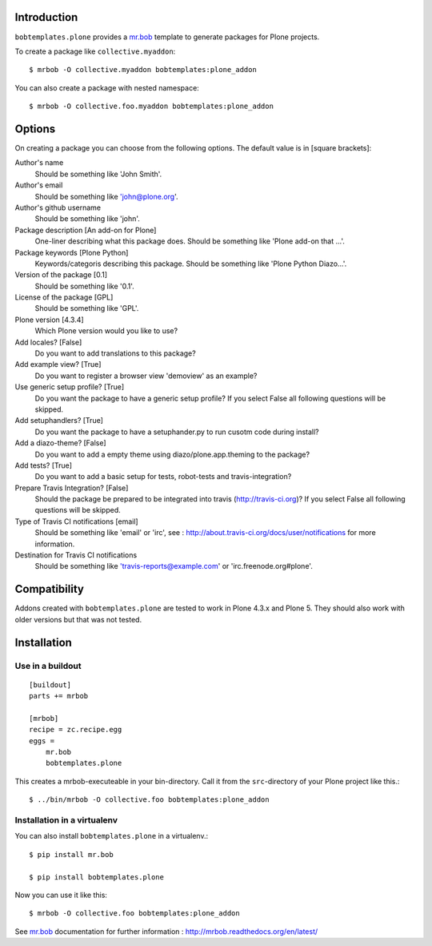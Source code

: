 Introduction
============

.. image:: https://secure.travis-ci.org/plone/bobtemplates.plone.png?branch=master
    :target: http://travis-ci.org/plone/bobtemplates.plone

.. image:: https://pypip.in/d/bobtemplates.plone/badge.png
    :target: https://pypi.python.org/pypi/bobtemplates.plone/
    :alt: Downloads

.. image:: https://pypip.in/v/bobtemplates.plone/badge.png
    :target: https://pypi.python.org/pypi/bobtemplates.plone/
    :alt: Latest Version

.. image:: https://pypip.in/egg/bobtemplates.plone/badge.png
    :target: https://pypi.python.org/pypi/bobtemplates.plone/
    :alt: Egg Status

.. image:: https://pypip.in/license/bobtemplates.plone/badge.png
    :target: https://pypi.python.org/pypi/bobtemplates.plone/
    :alt: License

``bobtemplates.plone`` provides a `mr.bob`_ template to generate packages for Plone projects.

To create a package like ``collective.myaddon``::

    $ mrbob -O collective.myaddon bobtemplates:plone_addon

You can also create a package with nested namespace::

    $ mrbob -O collective.foo.myaddon bobtemplates:plone_addon


Options
=======

On creating a package you can choose from the following options. The default value is in [square brackets]:


Author's name
    Should be something like 'John Smith'.

Author's email
    Should be something like 'john@plone.org'.

Author's github username
    Should be something like 'john'.

Package description [An add-on for Plone]
    One-liner describing what this package does. Should be something like 'Plone add-on that ...'.

Package keywords [Plone Python]
    Keywords/categoris describing this package. Should be something like 'Plone Python Diazo...'.

Version of the package [0.1]
    Should be something like '0.1'.

License of the package [GPL]
    Should be something like 'GPL'.

Plone version [4.3.4]
    Which Plone version would you like to use?

Add locales? [False]
    Do you want to add translations to this package?

Add example view? [True]
    Do you want to register a browser view 'demoview' as an example?

Use generic setup profile? [True]
    Do you want the package to have a generic setup profile? If you select False all following questions will be skipped.

Add setuphandlers? [True]
    Do you want the package to have a setuphander.py to run cusotm code during install?

Add a diazo-theme? [False]
    Do you want to add a empty theme using diazo/plone.app.theming to the package?

Add tests? [True]
    Do you want to add a basic setup for tests, robot-tests and travis-integration?

Prepare Travis Integration? [False]
    Should the package be prepared to be integrated into travis (http://travis-ci.org)? If you select False all following questions will be skipped.

Type of Travis CI notifications [email]
    Should be something like 'email' or 'irc', see : http://about.travis-ci.org/docs/user/notifications for more information.

Destination for Travis CI notifications
    Should be something like 'travis-reports@example.com' or 'irc.freenode.org#plone'.


Compatibility
=============

Addons created with ``bobtemplates.plone`` are tested to work in Plone 4.3.x and Plone 5.
They should also work with older versions but that was not tested.


Installation
============

Use in a buildout
-----------------

::

    [buildout]
    parts += mrbob

    [mrbob]
    recipe = zc.recipe.egg
    eggs =
        mr.bob
        bobtemplates.plone


This creates a mrbob-executeable in your bin-directory.
Call it from the ``src``-directory of your Plone project like this.::

    $ ../bin/mrbob -O collective.foo bobtemplates:plone_addon


Installation in a virtualenv
----------------------------

You can also install ``bobtemplates.plone`` in a virtualenv.::

    $ pip install mr.bob

    $ pip install bobtemplates.plone

Now you can use it like this::

    $ mrbob -O collective.foo bobtemplates:plone_addon

See `mr.bob`_ documentation for further information : http://mrbob.readthedocs.org/en/latest/

.. _mr.bob: http://mrbob.readthedocs.org/en/latest/

